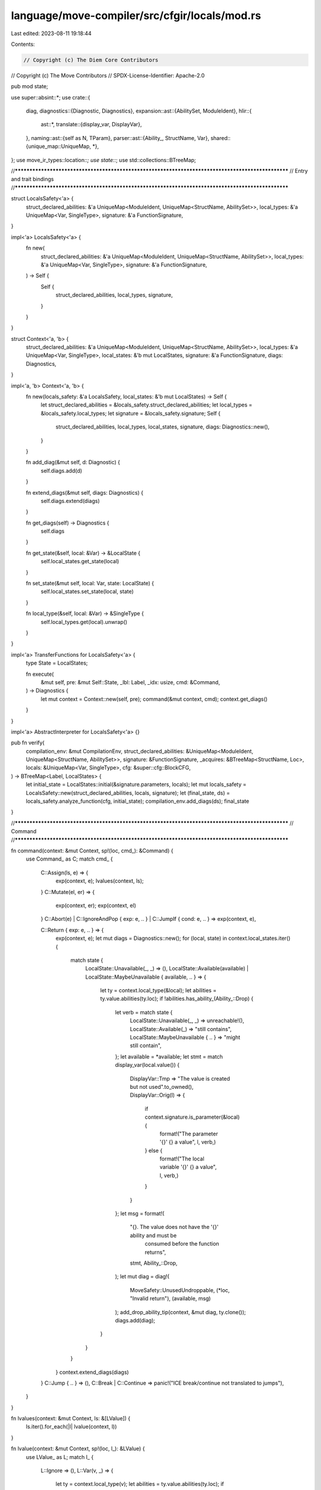 language/move-compiler/src/cfgir/locals/mod.rs
==============================================

Last edited: 2023-08-11 19:18:44

Contents:

.. code-block:: rs

    // Copyright (c) The Diem Core Contributors
// Copyright (c) The Move Contributors
// SPDX-License-Identifier: Apache-2.0

pub mod state;

use super::absint::*;
use crate::{
    diag,
    diagnostics::{Diagnostic, Diagnostics},
    expansion::ast::{AbilitySet, ModuleIdent},
    hlir::{
        ast::*,
        translate::{display_var, DisplayVar},
    },
    naming::ast::{self as N, TParam},
    parser::ast::{Ability_, StructName, Var},
    shared::{unique_map::UniqueMap, *},
};
use move_ir_types::location::*;
use state::*;
use std::collections::BTreeMap;

//**************************************************************************************************
// Entry and trait bindings
//**************************************************************************************************

struct LocalsSafety<'a> {
    struct_declared_abilities: &'a UniqueMap<ModuleIdent, UniqueMap<StructName, AbilitySet>>,
    local_types: &'a UniqueMap<Var, SingleType>,
    signature: &'a FunctionSignature,
}

impl<'a> LocalsSafety<'a> {
    fn new(
        struct_declared_abilities: &'a UniqueMap<ModuleIdent, UniqueMap<StructName, AbilitySet>>,
        local_types: &'a UniqueMap<Var, SingleType>,
        signature: &'a FunctionSignature,
    ) -> Self {
        Self {
            struct_declared_abilities,
            local_types,
            signature,
        }
    }
}

struct Context<'a, 'b> {
    struct_declared_abilities: &'a UniqueMap<ModuleIdent, UniqueMap<StructName, AbilitySet>>,
    local_types: &'a UniqueMap<Var, SingleType>,
    local_states: &'b mut LocalStates,
    signature: &'a FunctionSignature,
    diags: Diagnostics,
}

impl<'a, 'b> Context<'a, 'b> {
    fn new(locals_safety: &'a LocalsSafety, local_states: &'b mut LocalStates) -> Self {
        let struct_declared_abilities = &locals_safety.struct_declared_abilities;
        let local_types = &locals_safety.local_types;
        let signature = &locals_safety.signature;
        Self {
            struct_declared_abilities,
            local_types,
            local_states,
            signature,
            diags: Diagnostics::new(),
        }
    }

    fn add_diag(&mut self, d: Diagnostic) {
        self.diags.add(d)
    }

    fn extend_diags(&mut self, diags: Diagnostics) {
        self.diags.extend(diags)
    }

    fn get_diags(self) -> Diagnostics {
        self.diags
    }

    fn get_state(&self, local: &Var) -> &LocalState {
        self.local_states.get_state(local)
    }

    fn set_state(&mut self, local: Var, state: LocalState) {
        self.local_states.set_state(local, state)
    }

    fn local_type(&self, local: &Var) -> &SingleType {
        self.local_types.get(local).unwrap()
    }
}

impl<'a> TransferFunctions for LocalsSafety<'a> {
    type State = LocalStates;

    fn execute(
        &mut self,
        pre: &mut Self::State,
        _lbl: Label,
        _idx: usize,
        cmd: &Command,
    ) -> Diagnostics {
        let mut context = Context::new(self, pre);
        command(&mut context, cmd);
        context.get_diags()
    }
}

impl<'a> AbstractInterpreter for LocalsSafety<'a> {}

pub fn verify(
    compilation_env: &mut CompilationEnv,
    struct_declared_abilities: &UniqueMap<ModuleIdent, UniqueMap<StructName, AbilitySet>>,
    signature: &FunctionSignature,
    _acquires: &BTreeMap<StructName, Loc>,
    locals: &UniqueMap<Var, SingleType>,
    cfg: &super::cfg::BlockCFG,
) -> BTreeMap<Label, LocalStates> {
    let initial_state = LocalStates::initial(&signature.parameters, locals);
    let mut locals_safety = LocalsSafety::new(struct_declared_abilities, locals, signature);
    let (final_state, ds) = locals_safety.analyze_function(cfg, initial_state);
    compilation_env.add_diags(ds);
    final_state
}

//**************************************************************************************************
// Command
//**************************************************************************************************

fn command(context: &mut Context, sp!(loc, cmd_): &Command) {
    use Command_ as C;
    match cmd_ {
        C::Assign(ls, e) => {
            exp(context, e);
            lvalues(context, ls);
        }
        C::Mutate(el, er) => {
            exp(context, er);
            exp(context, el)
        }
        C::Abort(e) | C::IgnoreAndPop { exp: e, .. } | C::JumpIf { cond: e, .. } => exp(context, e),

        C::Return { exp: e, .. } => {
            exp(context, e);
            let mut diags = Diagnostics::new();
            for (local, state) in context.local_states.iter() {
                match state {
                    LocalState::Unavailable(_, _) => (),
                    LocalState::Available(available)
                    | LocalState::MaybeUnavailable { available, .. } => {
                        let ty = context.local_type(&local);
                        let abilities = ty.value.abilities(ty.loc);
                        if !abilities.has_ability_(Ability_::Drop) {
                            let verb = match state {
                                LocalState::Unavailable(_, _) => unreachable!(),
                                LocalState::Available(_) => "still contains",
                                LocalState::MaybeUnavailable { .. } => "might still contain",
                            };
                            let available = *available;
                            let stmt = match display_var(local.value()) {
                                DisplayVar::Tmp => "The value is created but not used".to_owned(),
                                DisplayVar::Orig(l) => {
                                    if context.signature.is_parameter(&local) {
                                        format!("The parameter '{}' {} a value", l, verb,)
                                    } else {
                                        format!("The local variable '{}' {} a value", l, verb,)
                                    }
                                }
                            };
                            let msg = format!(
                                "{}. The value does not have the '{}' ability and must be \
                                 consumed before the function returns",
                                stmt,
                                Ability_::Drop,
                            );
                            let mut diag = diag!(
                                MoveSafety::UnusedUndroppable,
                                (*loc, "Invalid return"),
                                (available, msg)
                            );
                            add_drop_ability_tip(context, &mut diag, ty.clone());
                            diags.add(diag);
                        }
                    }
                }
            }
            context.extend_diags(diags)
        }
        C::Jump { .. } => (),
        C::Break | C::Continue => panic!("ICE break/continue not translated to jumps"),
    }
}

fn lvalues(context: &mut Context, ls: &[LValue]) {
    ls.iter().for_each(|l| lvalue(context, l))
}

fn lvalue(context: &mut Context, sp!(loc, l_): &LValue) {
    use LValue_ as L;
    match l_ {
        L::Ignore => (),
        L::Var(v, _) => {
            let ty = context.local_type(v);
            let abilities = ty.value.abilities(ty.loc);
            if !abilities.has_ability_(Ability_::Drop) {
                let old_state = context.get_state(v);
                match old_state {
                    LocalState::Unavailable(_, _) => (),
                    LocalState::Available(available)
                    | LocalState::MaybeUnavailable { available, .. } => {
                        let verb = match old_state {
                            LocalState::Unavailable(_, _) => unreachable!(),
                            LocalState::Available(_) => "contains",
                            LocalState::MaybeUnavailable { .. } => "might contain",
                        };
                        let available = *available;
                        let vstr = match display_var(v.value()) {
                            DisplayVar::Tmp => panic!("ICE invalid assign tmp local"),
                            DisplayVar::Orig(s) => s,
                        };
                        let msg = format!(
                            "The variable {} a value due to this assignment. The value does not \
                             have the '{}' ability and must be used before you assign to this \
                             variable again",
                            verb,
                            Ability_::Drop,
                        );
                        let mut diag = diag!(
                            MoveSafety::UnusedUndroppable,
                            (*loc, format!("Invalid assignment to variable '{}'", vstr)),
                            (available, msg),
                        );
                        add_drop_ability_tip(context, &mut diag, ty.clone());
                        context.add_diag(diag)
                    }
                }
            }
            context.set_state(*v, LocalState::Available(*loc))
        }
        L::Unpack(_, _, fields) => fields.iter().for_each(|(_, l)| lvalue(context, l)),
    }
}

fn exp(context: &mut Context, parent_e: &Exp) {
    use UnannotatedExp_ as E;
    let eloc = &parent_e.exp.loc;
    match &parent_e.exp.value {
        E::Unit { .. } | E::Value(_) | E::Constant(_) | E::Spec(_, _) | E::UnresolvedError => (),

        E::BorrowLocal(_, var) | E::Copy { var, .. } => use_local(context, eloc, var),

        E::Move { var, .. } => {
            use_local(context, eloc, var);
            context.set_state(
                *var,
                LocalState::Unavailable(*eloc, UnavailableReason::Moved),
            )
        }

        E::ModuleCall(mcall) => exp(context, &mcall.arguments),
        E::Builtin(_, e)
        | E::Vector(_, _, _, e)
        | E::Freeze(e)
        | E::Dereference(e)
        | E::UnaryExp(_, e)
        | E::Borrow(_, e, _)
        | E::Cast(e, _) => exp(context, e),

        E::BinopExp(e1, _, e2) => {
            exp(context, e1);
            exp(context, e2)
        }

        E::Pack(_, _, fields) => fields.iter().for_each(|(_, _, e)| exp(context, e)),

        E::ExpList(es) => es.iter().for_each(|item| exp_list_item(context, item)),

        E::Unreachable => panic!("ICE should not analyze dead code"),
    }
}

fn exp_list_item(context: &mut Context, item: &ExpListItem) {
    match item {
        ExpListItem::Single(e, _) | ExpListItem::Splat(_, e, _) => exp(context, e),
    }
}

fn use_local(context: &mut Context, loc: &Loc, local: &Var) {
    use LocalState as L;
    let state = context.get_state(local);
    match state {
        L::Available(_) => (),
        L::Unavailable(unavailable, unavailable_reason)
        | L::MaybeUnavailable {
            unavailable,
            unavailable_reason,
            ..
        } => {
            let unavailable = *unavailable;
            let vstr = match display_var(local.value()) {
                DisplayVar::Tmp => panic!("ICE invalid use tmp local {}", local.value()),
                DisplayVar::Orig(s) => s,
            };
            match unavailable_reason {
                UnavailableReason::Unassigned => {
                    let msg = format!(
                        "The variable '{}' {} not have a value. The variable must be assigned a \
                         value before being used.",
                        vstr,
                        match state {
                            LocalState::Available(_) => unreachable!(),
                            LocalState::Unavailable(_, _) => "does",
                            LocalState::MaybeUnavailable { .. } => "might",
                        }
                    );
                    context.add_diag(diag!(
                        MoveSafety::UnassignedVariable,
                        (
                            *loc,
                            format!("Invalid usage of unassigned variable '{}'", vstr)
                        ),
                        (unavailable, msg),
                    ));
                }
                UnavailableReason::Moved => {
                    let verb = match state {
                        LocalState::Available(_) => unreachable!(),
                        LocalState::Unavailable(_, _) => "was",
                        LocalState::MaybeUnavailable { .. } => "might have been",
                    };
                    let suggestion = format!("Suggestion: use 'copy {}' to avoid the move.", vstr);
                    let reason = if *loc == unavailable {
                        "In a loop, this typically means it was moved in the first iteration, and \
                         is not available by the second iteration."
                            .to_string()
                    } else {
                        format!("The value of '{}' {} previously moved here.", vstr, verb)
                    };
                    context.add_diag(diag!(
                        MoveSafety::UnassignedVariable,
                        (
                            *loc,
                            format!("Invalid usage of previously moved variable '{}'.", vstr)
                        ),
                        (unavailable, reason),
                        (unavailable, suggestion),
                    ));
                }
            };
        }
    }
}

//**************************************************************************************************
// Error helper
//**************************************************************************************************

fn add_drop_ability_tip(context: &Context, diag: &mut Diagnostic, st: SingleType) {
    use N::{TypeName_ as TN, Type_ as T};
    let ty = single_type_to_naming_type(st);
    let owned_abilities;
    let (declared_loc_opt, declared_abilities, ty_args) = match &ty.value {
        T::Param(TParam {
            user_specified_name,
            abilities,
            ..
        }) => (Some(user_specified_name.loc), abilities, vec![]),
        T::Apply(_, sp!(_, TN::Builtin(b)), ty_args) => {
            owned_abilities = b.value.declared_abilities(b.loc);
            (None, &owned_abilities, ty_args.clone())
        }
        T::Apply(_, sp!(_, TN::ModuleType(m, s)), ty_args) => {
            let decl_loc = *context
                .struct_declared_abilities
                .get(m)
                .unwrap()
                .get_loc(s)
                .unwrap();
            let declared_abilities = context
                .struct_declared_abilities
                .get(m)
                .unwrap()
                .get(s)
                .unwrap();
            (Some(decl_loc), declared_abilities, ty_args.clone())
        }
        t => panic!(
            "ICE either the type did not have 'drop' when it should have or it was converted \
             incorrectly {:?}",
            t
        ),
    };
    crate::typing::core::ability_not_satisified_tips(
        &crate::typing::core::Subst::empty(),
        diag,
        Ability_::Drop,
        &ty,
        declared_loc_opt,
        declared_abilities,
        ty_args.iter().map(|ty_arg| {
            let abilities = match &ty_arg.value {
                T::Unit => AbilitySet::collection(ty_arg.loc),
                T::Ref(_, _) => AbilitySet::references(ty_arg.loc),
                T::UnresolvedError | T::Anything => AbilitySet::all(ty_arg.loc),
                T::Param(TParam { abilities, .. }) | T::Apply(Some(abilities), _, _) => {
                    abilities.clone()
                }
                T::Var(_) | T::Apply(None, _, _) => panic!("ICE expansion failed"),
            };
            (ty_arg, abilities)
        }),
    )
}

fn single_type_to_naming_type(sp!(loc, st_): SingleType) -> N::Type {
    sp(loc, single_type_to_naming_type_(st_))
}

fn single_type_to_naming_type_(st_: SingleType_) -> N::Type_ {
    use SingleType_ as S;
    use N::Type_ as T;
    match st_ {
        S::Ref(mut_, b) => T::Ref(mut_, Box::new(base_type_to_naming_type(b))),
        S::Base(sp!(_, b_)) => base_type_to_naming_type_(b_),
    }
}

fn base_type_to_naming_type(sp!(loc, bt_): BaseType) -> N::Type {
    sp(loc, base_type_to_naming_type_(bt_))
}

fn base_type_to_naming_type_(bt_: BaseType_) -> N::Type_ {
    use BaseType_ as B;
    use N::Type_ as T;
    match bt_ {
        B::Unreachable => T::Anything,
        B::UnresolvedError => T::UnresolvedError,
        B::Param(tp) => T::Param(tp),
        B::Apply(abilities, tn, ty_args) => T::Apply(
            Some(abilities),
            type_name_to_naming_type_name(tn),
            ty_args.into_iter().map(base_type_to_naming_type).collect(),
        ),
    }
}

fn type_name_to_naming_type_name(sp!(loc, tn_): TypeName) -> N::TypeName {
    sp(loc, type_name_to_naming_type_name_(tn_))
}

fn type_name_to_naming_type_name_(tn_: TypeName_) -> N::TypeName_ {
    use TypeName_ as TN;
    use N::TypeName_ as NTN;
    match tn_ {
        TN::Builtin(b) => NTN::Builtin(b),
        TN::ModuleType(m, n) => NTN::ModuleType(m, n),
    }
}


